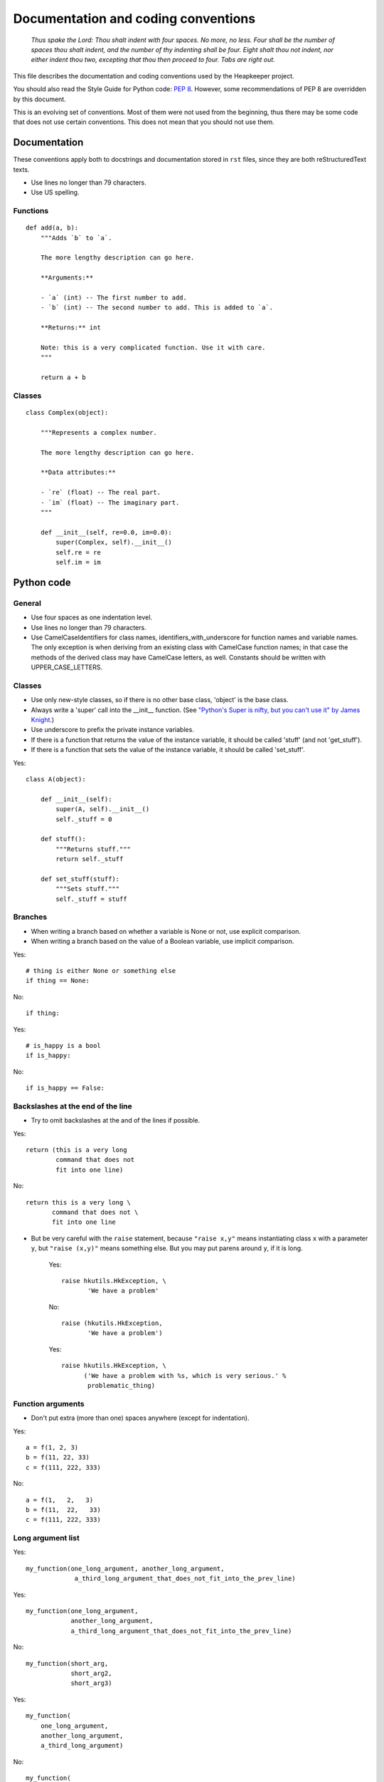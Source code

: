 Documentation and coding conventions
====================================

   *Thus spake the Lord: Thou shalt indent with four spaces. No more, no
   less. Four shall be the number of spaces thou shalt indent, and the
   number of thy indenting shall be four. Eight shalt thou not indent,
   nor either indent thou two, excepting that thou then proceed to four.
   Tabs are right out.*

This file describes the documentation and coding conventions used by the
Heapkeeper project.

You should also read the Style Guide for Python code: :pep:`8`.
However, some recommendations of PEP 8 are overridden by this document.

This is an evolving set of conventions. Most of them were not used from the
beginning, thus there may be some code that does not use certain conventions.
This does not mean that you should not use them.

Documentation
-------------

These conventions apply both to docstrings and documentation stored in ``rst``
files, since they are both reStructuredText texts.

* Use lines no longer than 79 characters.
* Use US spelling.

Functions
^^^^^^^^^

::

    def add(a, b):
        """Adds `b` to `a`.

        The more lengthy description can go here.

        **Arguments:**

        - `a` (int) -- The first number to add.
        - `b` (int) -- The second number to add. This is added to `a`.

        **Returns:** int

        Note: this is a very complicated function. Use it with care.
        """

        return a + b

Classes
^^^^^^^

::

    class Complex(object):

        """Represents a complex number.
        
        The more lengthy description can go here.

        **Data attributes:**

        - `re` (float) -- The real part.
        - `im` (float) -- The imaginary part.
        """

        def __init__(self, re=0.0, im=0.0):
            super(Complex, self).__init__()
            self.re = re
            self.im = im


Python code
-----------

General
^^^^^^^

* Use four spaces as one indentation level.
* Use lines no longer than 79 characters.
* Use CamelCaseIdentifiers for class names, identifiers_with_underscore for
  function names and variable names. The only exception is when deriving from
  an existing class with CamelCase function names; in that case the methods of
  the derived class may have CamelCase letters, as well. Constants should be
  written with UPPER_CASE_LETTERS.

Classes
^^^^^^^

* Use only new-style classes, so if there is no other base class, 'object' is
  the base class.
* Always write a 'super' call into the __init__ function.
  (See `"Python's Super is nifty, but you can't use it" by James Knight`__.)
* Use underscore to prefix the private instance variables.
* If there is a function that returns the value of the instance variable, it
  should be called 'stuff' (and not 'get_stuff').
* If there is a function that sets the value of the instance variable, it
  should be called 'set_stuff'.

__ http://fuhm.net/super-harmful/  

Yes::

   class A(object):

       def __init__(self):
           super(A, self).__init__()
           self._stuff = 0

       def stuff():
           """Returns stuff."""
           return self._stuff

       def set_stuff(stuff):
           """Sets stuff."""
           self._stuff = stuff

Branches
^^^^^^^^

* When writing a branch based on whether a variable is None or not, use
  explicit comparison.
* When writing a branch based on the value of a Boolean variable, use implicit
  comparison.

Yes::

   # thing is either None or something else
   if thing == None:

No::

   if thing:

Yes::

   # is_happy is a bool
   if is_happy:

No::

   if is_happy == False:

Backslashes at the end of the line
^^^^^^^^^^^^^^^^^^^^^^^^^^^^^^^^^^

* Try to omit backslashes at the and of the lines if possible.

Yes::

   return (this is a very long
           command that does not
           fit into one line)

No::

   return this is a very long \
          command that does not \
          fit into one line

* But be very careful with the ``raise`` statement, because ``"raise x,y"``
  means instantiating class ``x`` with a parameter ``y``, but ``"raise (x,y)"``
  means something else. But you may put parens around ``y``, if it is long.

   Yes::
   
      raise hkutils.HkException, \
             'We have a problem'
   
   No::
   
      raise (hkutils.HkException,
             'We have a problem')
   
   Yes::
   
      raise hkutils.HkException, \
            ('We have a problem with %s, which is very serious.' %
             problematic_thing)

Function arguments
^^^^^^^^^^^^^^^^^^

* Don't put extra (more than one) spaces anywhere (except for indentation).

Yes::

   a = f(1, 2, 3)
   b = f(11, 22, 33)
   c = f(111, 222, 333)

No::

   a = f(1,   2,   3)
   b = f(11,  22,   33)
   c = f(111, 222, 333)

Long argument list
^^^^^^^^^^^^^^^^^^

Yes::

   my_function(one_long_argument, another_long_argument,
                a_third_long_argument_that_does_not_fit_into_the_prev_line)

Yes::

   my_function(one_long_argument,
               another_long_argument,
               a_third_long_argument_that_does_not_fit_into_the_prev_line)

No::

   my_function(short_arg,
               short_arg2,
               short_arg3)

Yes::

   my_function(
       one_long_argument,
       another_long_argument,
       a_third_long_argument)

No::

   my_function(
       one_long_argument, another_long_argument,
       a_third_long_argument)

No::

   my_function(one_long_argument,
       another_long_argument,
       a_third_long_argument)

Initializing dictionaries and lists
^^^^^^^^^^^^^^^^^^^^^^^^^^^^^^^^^^^

* If you break a dictionary into several lines, all entry should go into a
  separate line.
* This does not apply to lists.

Yes::

   d = {'something': 'anything',
        'anything': 'something',
        1:2}

Yes::

   dictionary_with_very_long_name = \
       {'something': 'anything',
        'anything': 'something',
        1:2}

No::

   d = {'something': 'anything', 'anything': 'something',
        1:2}

Yes::

   l = [something_very_very_long_1, something_very_very_long_2,
        something_very_very_long_3, something_very_very_long_4]

Yes::

   l = [something_very_very_long_1,
        something_very_very_long_2,
        something_very_very_long_3,
        something_very_very_long_4]

Yes::

   list_with_very_long_name = \
       [something_very_very_long_1, something_very_very_long_2,
        something_very_very_long_3, something_very_very_long_4]

Yes::

   list_with_very_long_name = \
       [something_very_very_long_1,
        something_very_very_long_2,
        something_very_very_long_3,
        something_very_very_long_4]


``%`` operator
^^^^^^^^^^^^^^

* When you format a string with the % operator and you have only one parameter
  to format, use the tuple syntax.

Yes::

    "%s" % (x,)

No::

    "%s" % x

No::

    "%s" % (x)

The reason is that printing a tuple may lead to surprises. To reduce the
possibility of a bug, always follow this convention, even if you are sure that
the parameter after the ``%`` operator is not a tuple. ::

    >>> x = (1,2)
    >>> "%s" % (x,)
    '(1, 2)'
    >>> "%s" % x
    Traceback (most recent call last):
      File "<stdin>", line 1, in <module>
    TypeError: not all arguments converted during string formatting
    >>> "%s" % (x)
    Traceback (most recent call last):
      File "<stdin>", line 1, in <module>
    TypeError: not all arguments converted during string formatting
